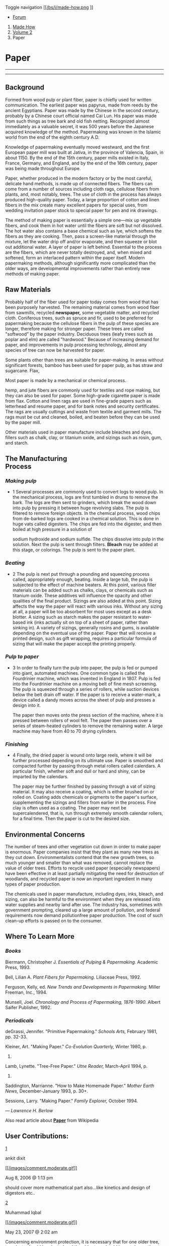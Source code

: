 <<fb-root>>

Toggle navigation
[[/][[[/bs/i/made-how.png]] [[/bs/i/made-how-sm.png]]]]

<<navbar>>

- [[http://www.city-data.com/forum/science-technology/][ Forum]]

<<body>>

1. [[/index.html][Made How]]
2. [[file:index.html][Volume 2]]
3. Paper

* Paper
  :PROPERTIES:
  :CUSTOM_ID: paper
  :END:

--------------

--------------

** Background
   :PROPERTIES:
   :CUSTOM_ID: background
   :END:

Formed from wood pulp or plant fiber, paper is chiefly used for written
communication. The earliest paper was papyrus, made from reeds by the
ancient Egyptians. Paper was made by the Chinese in the second century,
probably by a Chinese court official named Cai Lun. His paper was made
from such things as tree bark and old fish netting. Recognized almost
immediately as a valuable secret, it was 500 years before the Japanese
acquired knowledge of the method. Papermaking was known in the Islamic
world from the end of the eighth century A.D.

Knowledge of papermaking eventually moved westward, and the first
European paper mill was built at Jativa, in the province of Valencia,
Spain, in about 1150. By the end of the 15th century, paper mills
existed in Italy, France, Germany, and England, and by the end of the
16th century, paper was being made throughout Europe.

Paper, whether produced in the modern factory or by the most careful,
delicate hand methods, is made up of connected fibers. The fibers can
come from a number of sources including cloth rags, cellulose fibers
from plants, and, most notably, trees. The use of cloth in the process
has always produced high-quality paper. Today, a large proportion of
cotton and linen fibers in the mix create many excellent papers for
special uses, from wedding invitation paper stock to special paper for
pen and ink drawings.

The method of making paper is essentially a simple one---mix up
vegetable fibers, and cook them in hot water until the fibers are soft
but not dissolved. The hot water also contains a base chemical such as
lye, which softens the fibers as they are cooking. Then, pass a
screen-like material through the mixture, let the water drip off and/or
evaporate, and then squeeze or blot out additional water. A layer of
paper is left behind. Essential to the process are the fibers, which are
never totally destroyed, and, when mixed and softened, form an
interlaced pattern within the paper itself. Modern papermaking methods,
although significantly more complicated than the older ways, are
developmental improvements rather than entirely new methods of making
paper.

** Raw Materials
   :PROPERTIES:
   :CUSTOM_ID: raw-materials
   :END:

Probably half of the fiber used for paper today comes from wood that has
been purposely harvested. The remaining material comes from wood fiber
from sawmills, recycled *newspaper,* some vegetable matter, and recycled
cloth. Coniferous trees, such as spruce and fir, used to be preferred
for papermaking because the cellulose fibers in the pulp of these
species are longer, therefore making for stronger paper. These trees are
called "softwood" by the paper industry. Deciduous trees (leafy trees
such as poplar and elm) are called "hardwood." Because of increasing
demand for paper, and improvements in pulp processing technology, almost
any species of tree can now be harvested for paper.

Some plants other than trees are suitable for paper-making. In areas
without significant forests, bamboo has been used for paper pulp, as has
straw and sugarcane. Flax,

[[../images/hpm_0000_0002_0_img0155.jpg]]

Most paper is made by a mechanical or chemical process.

hemp, and jute fibers are commonly used for textiles and
rope making, but they can also be used for
paper. Some high-grade cigarette paper
is made from flax.
Cotton and linen rags are used in fine-grade papers such as letterhead
and resume paper, and for bank notes and security certificates. The rags
are usually cuttings and waste from textile and garment mills. The rags
must be cut and cleaned, boiled, and beaten before they can be used by
the paper mill.

Other materials used in paper manufacture include bleaches and dyes,
fillers such as chalk, clay, or titanium oxide, and sizings such as
rosin, gum, and starch.

** The Manufacturing\\
Process
   :PROPERTIES:
   :CUSTOM_ID: the-manufacturing-process
   :END:

*** /Making pulp/
    :PROPERTIES:
    :CUSTOM_ID: making-pulp
    :END:

- 1 Several processes are commonly used to convert logs to wood pulp. In
  the mechanical process, logs are first tumbled in drums to remove the
  bark. The logs are then sent to grinders, which break the wood down
  into pulp by pressing it between huge revolving slabs. The pulp is
  filtered to remove foreign objects. In the chemical process, wood
  chips from de-barked logs are cooked in a chemical solution. This is
  done in huge vats called digesters. The chips are fed into the
  digester, and then boiled at high pressure in a solution of

  [[../images/hpm_0000_0002_0_img0156.jpg]]

  sodium hydroxide and sodium sulfide. The chips dissolve into pulp in
  the solution. Next the pulp is sent through filters. *Bleach* may be
  added at this stage, or colorings. The pulp is sent to the paper
  plant.

*** /Beating/
    :PROPERTIES:
    :CUSTOM_ID: beating
    :END:

- 2 The pulp is next put through a pounding and squeezing process
  called, appropriately enough, beating. Inside a large tub, the pulp is
  subjected to the effect of machine beaters. At this point, various
  filler materials can be added such as chalks, clays, or chemicals such
  as titanium oxide. These additives will influence the opacity and
  other qualities of the final product. Sizings are also added at this
  point. Sizing affects the way the paper will react with various inks.
  Without any sizing at all, a paper will be too absorbent for most uses
  except as a desk blotter. A sizing such as starch makes the paper
  resistant to water-based ink (inks actually sit on top of a sheet of
  paper, rather than sinking in). A variety of sizings, generally rosins
  and gums, is available depending on the eventual use of the paper.
  Paper that will receive a printed design, such as gift wrapping,
  requires a particular formula of sizing that will make the paper
  accept the printing properly.

*** /Pulp to paper/
    :PROPERTIES:
    :CUSTOM_ID: pulp-to-paper
    :END:

- 3 In order to finally turn the pulp into paper, the pulp is fed or
  pumped into giant, automated machines. One common type is called the
  Fourdrinier machine, which was invented in England in 1807. Pulp is
  fed into the Fourdrinier machine on a moving belt of fine mesh
  screening. The pulp is squeezed through a series of rollers, while
  suction devices below the belt drain off water. If the paper is to
  receive a water-mark, a device called a dandy moves across the sheet
  of pulp and presses a design into it.

  The paper then moves onto the press section of the machine, where it
  is pressed between rollers of wool felt. The paper then passes over a
  series of steam-heated cylinders to remove the remaining water. A
  large machine may have from 40 to 70 drying cylinders.

*** /Finishing/
    :PROPERTIES:
    :CUSTOM_ID: finishing
    :END:

- 4 Finally, the dried paper is wound onto large reels, where it will be
  further processed depending on its ultimate use. Paper is smoothed and
  compacted further by passing through metal rollers called calendars. A
  particular finish, whether soft and dull or hard and shiny, can be
  imparted by the calendars.

  The paper may be further finished by passing through a vat of sizing
  material. It may also receive a coating, which is either brushed on or
  rolled on. Coating adds chemicals or pigments to the paper's surface,
  supplementing the sizings and fillers from earlier in the process.
  Fine clay is often used as a coating. The paper may next be
  supercalendered, that is, run through extremely smooth calendar
  rollers, for a final time. Then the paper is cut to the desired size.

** Environmental Concerns
   :PROPERTIES:
   :CUSTOM_ID: environmental-concerns
   :END:

The number of trees and other vegetation cut down in order to make paper
is enormous. Paper companies insist that they plant as many new trees as
they cut down. Environmentalists contend that the new growth trees, so
much younger and smaller than what was removed, cannot replace the value
of older trees. Efforts to recycle used paper (especially newspapers)
have been effective in at least partially mitigating the need for
destruction of woodlands, and recycled paper is now an important
ingredient in many types of paper production.

The chemicals used in paper manufacture, including dyes, inks, bleach,
and sizing, can also be harmful to the environment when they are
released into water supplies and nearby land after use. The industry
has, sometimes with government prompting, cleared up a large amount of
pollution, and federal requirements now demand pollutionfree paper
production. The cost of such clean-up efforts is passed on to the
consumer.

** Where To Learn More
   :PROPERTIES:
   :CUSTOM_ID: where-to-learn-more
   :END:

*** /Books/
    :PROPERTIES:
    :CUSTOM_ID: books
    :END:

Biermann, Christopher J. /Essentials of Pulping & Papermaking./ Academic
Press, 1993.

Bell, Lilian A. /Plant Fibers for Papermaking./ Liliaceae Press, 1992.

Ferguson, Kelly, ed. /New Trends and Developments in Papermaking./
Miller Freeman, Inc., 1994.

Munsell, Joel. /Chronology and Process of Papermaking, 1876-1990./
Albert Saifer Publisher, 1992.

*** /Periodicals/
    :PROPERTIES:
    :CUSTOM_ID: periodicals
    :END:

deGrassi, Jennifer. "Primitive Papermaking." /Schools Arts,/ February
1981, pp. 32-33.

Kleiner, Art. "Making Paper." /Co-Evolution Quarterly,/ Winter 1980, p.
138.

Lamb, Lynette. "Tree-Free Paper." /Utne Reader,/ March-April 1994, p.
40.

Saddington, Marrianne. "How to Make Homemade Paper." /Mother Earth
News,/ December-January 1993, p. 30+.

Sessions, Larry. "Making Paper." /Family Explorer,/ October 1994.

--- /Lawrence/ /H./ /Berlow/

<<wl>>
Also read article about [[/knowledge/Paper.html][*Paper*]] from
Wikipedia

<<Comments_section>>
** User Contributions:
   :PROPERTIES:
   :CUSTOM_ID: user-contributions
   :END:

[[/Volume-2/Paper.html#Comments_1][1]]

ankit dixit

[[javascript:void(0);][[[/images/comment.moderate.gif]]]]

Aug 8, 2006 @ 1:13 pm

should cover more mathematical part also...like kinetics and design of
digestors etc..

[[/Volume-2/Paper.html#Comments_2][2]]

Muhammad Iqbal

[[javascript:void(0);][[[/images/comment.moderate.gif]]]]

May 23, 2007 @ 2:02 am

Concerning environment protection, it is necessary that for one older
tree, ten plants should be planted and the older tree should be cut down
atleast after three years when planting new plants.

[[/Volume-2/Paper.html#Comments_3][3]]

amalynn

[[javascript:void(0);][[[/images/comment.moderate.gif]]]]

Jul 23, 2007 @ 9:09 am

Paper is essential in our life and as equally important as to computer.
Deforestation is a must in order to cater the needs for manufacturing
papers worldwide...Though stating the fact to plant trees, how much time
for a tree to grow? In case you don't know it takes up to at least
10++years. Gosh imagine how many trees been cut down during the period!
Only god knows how to stop it (unless you have a better idea on this
serious issue). It's serious isn;t it? Trees has been protecting the
earth from the Sun and avoiding the light from overheating the surface
of the Earth. Undoubtedly which is a factor towards the GLOBAL WARMING
issue nowadays.\\
\\
Having said all that, am currently researching on the related
environmental issue. Therefore, would it be better to provide a video
clip on the manufacturing of paper? I must agree that video explains
more. Thanks and sorry if i offended any parties. Have a nice day!

[[/Volume-2/Paper.html#Comments_4][4]]

[[mailto:Johan%20%5Bat%5D%20miosa%20%5Bdot%5D%20co%20%5Bdot%5D%20za][Johan]]

[[javascript:void(0);][[[/images/comment.moderate.gif]]]]

Dec 7, 2010 @ 12:12 pm

I would like to know if I can use saw dust to manufacture a reasonable
grade of paper? If any body would like to answer me I would rely
appreciate it.\\
\\
Regards

[[/Volume-2/Paper.html#Comments_5][5]]

[[mailto:danielleclayton_512%20%5Bat%5D%20yahoo%20%5Bdot%5D%20com][Danielle
Clayton]]

[[javascript:void(0);][[[/images/comment.moderate.gif]]]]

Aug 31, 2011 @ 9:09 am

this is awesome, i like the way they explain every step and proccess
that is shows. this is very good and very helpful.thanks

[[/Volume-2/Paper.html#Comments_6][6]]

[[mailto:ketanpatel101084%20%5Bat%5D%20yahoo%20%5Bdot%5D%20in][ketan]]

[[javascript:void(0);][[[/images/comment.moderate.gif]]]]

Sep 3, 2011 @ 1:01 am

SIR\\
CALCIUM CARBONATE (CACO3) USE IN MANUFACTURING OF PAPER

[[/Volume-2/Paper.html#Comments_7][7]]

Bennett Evan Robbins

[[javascript:void(0);][[[/images/comment.moderate.gif]]]]

Jun 2, 2016 @ 12:12 pm

Johan...Sawdust is a key component in paper making if there is a wood
mill around. All the sawdust is captured in trucks or railroad cars and
is sent to the paper mill. Once there a rotary dumper picks up the train
car and turns it over to dump out the sawdust into bins that will be
used as the paper is being made.

[[/Volume-2/Paper.html#Comments_8][8]]

bruno

[[javascript:void(0);][[[/images/comment.moderate.gif]]]]

Jan 14, 2019 @ 11:11 am

how did 911 affect the production of paper? besides the lack of this
essential info, very well formed article

[[/Volume-2/Paper.html#Comments_9][9]]

kiana p.

[[javascript:void(0);][[[/images/comment.moderate.gif]]]]

Jan 14, 2019 @ 12:12 pm

How can you see into my eyes like open doors?\\
Leading you down into my core where I've become so numb\\
Without a soul my spirit's sleeping somewhere cold\\
Until you find it there and lead it back home\\
\\
(Wake me up)\\
Wake me up inside\\
(I can't wake up)\\
Wake me up inside\\
(Save me)\\
Call my name and save me from the dark\\
(Wake me up)\\
Bid my blood to run\\
(I can't wake up)\\
Before I come undone\\
(Save me)\\
Save me from the nothing I've become\\
\\
Now that I know what I'm without\\
You can't just leave me\\
Breathe into me and make me real\\
Bring me to life\\
\\
(Wake me up)\\
Wake me up inside\\
(I can't wake up)\\
Wake me up inside\\
(Save me)\\
Call my name and save me from the dark\\
(Wake me up)\\
Bid my blood to run\\
(I can't wake up)\\
Before I come undone\\
(Save me)\\
Save me from the nothing I've become\\
\\
Bring me to life\\
(I've been living a lie, there's nothing inside)\\
Bring me to life\\
\\
Frozen inside without your touch\\
Without your love, darling\\
Only you are the life among the dead\\
\\
All this time I can't believe I couldn't see\\
Kept in the dark but you were there in front of me\\
I've been sleeping a thousand years it seems\\
Got to open my eyes to everything\\
Without a thought, without a voice, without a soul\\
Don't let me die here\\
There must be something more\\
Bring me to life\\
\\
(Wake me up)\\
Wake me up inside\\
(I can't wake up)\\
Wake me up inside\\
(Save me)\\
Call my name and save me from the dark\\
(Wake me up)\\
Bid my blood to run\\
(I can't wake up)\\
Before I come undone\\
(Save me)\\
Save me from the nothing I've become\\
\\
Bring me to life\\
(I've been living a lie, there's nothing inside)\\
Bring me to life

[[/Volume-2/Paper.html#Comments_10][10]]

nunison

[[javascript:void(0);][[[/images/comment.moderate.gif]]]]

Jan 14, 2019 @ 12:12 pm

Hello everyone i just wanted to say that i have cancer, from eating too
much paper

[[/Volume-2/Paper.html#Comments_11][11]]

nuno

[[javascript:void(0);][[[/images/comment.moderate.gif]]]]

Jan 14, 2019 @ 12:12 pm

just take the paper roll some nuno and your gone that's how paper should
be used

[[/Volume-2/Paper.html#Comments_12][12]]

big chungus

[[javascript:void(0);][[[/images/comment.moderate.gif]]]]

Jan 15, 2019 @ 10:10 am

big chungus says "big chungus" big chungus says "big chungus" big
chungus says "big chungus" big chungus says "big chungus" big chungus
says "big chungus" big chungus says "big chungus" big chungus says "big
chungus" big chungus says "big chungus" big chungus says "big chungus"
big chungus says "big chungus" big chungus says "big chungus" big
chungus says "big chungus" big chungus says "big chungus" big chungus
says "big chungus" big chungus says "big chungus" big chungus says "big
chungus" big chungus says "big chungus" big chungus says "big chungus"
big chungus says "big chungus" big chungus says "big chungus"

[[/Volume-2/Paper.html#Comments_13][13]]

The Bee Movie

[[javascript:void(0);][[[/images/comment.moderate.gif]]]]

Jan 15, 2019 @ 10:10 am

Bee Movie Script\\
\\
\\
According to all known laws\\
of aviation,\\
\\
\\
there is no way a bee\\
should be able to fly.\\
\\
\\
Its wings are too small to get\\
its fat little body off the ground.\\
\\
\\
The bee, of course, flies anyway\\
\\
\\
because bees don't care\\
what humans think is impossible.\\
\\
\\
Yellow, black. Yellow, black.\\
Yellow, black. Yellow, black.\\
\\
\\
Ooh, black and yellow!\\
Let's shake it up a little.\\
\\
\\
Barry! Breakfast is ready!\\
\\
\\
Ooming!\\
\\
\\
Hang on a second.\\
\\
\\
Hello?\\
\\
\\
- Barry?\\
- Adam?\\
\\
\\
- Oan you believe this is happening?\\
- I can't. I'll pick you up.\\
\\
\\
Looking sharp.\\
\\
\\
Use the stairs. Your father\\
paid good money for those.\\
\\
\\
Sorry. I'm excited.\\
\\
\\
Here's the graduate.\\
We're very proud of you, son.\\
\\
\\
A perfect report card, all B's.\\
\\
\\
Very proud.\\
\\
\\
Ma! I got a thing going here.\\
\\
\\
- You got lint on your fuzz.\\
- Ow! That's me!\\
\\
\\
- Wave to us! We'll be in row 118,000.\\
- Bye!\\
\\
\\
Barry, I told you,\\
stop flying in the house!\\
\\
\\
- Hey, Adam.\\
- Hey, Barry.\\
\\
\\
- Is that fuzz gel?\\
- A little. Special day, graduation.\\
\\
\\
Never thought I'd make it.\\
\\
\\
Three days grade school,\\
three days high school.\\
\\
\\
Those were awkward.\\
\\
\\
Three days college. I'm glad I took\\
a day and hitchhiked around the hive.\\
\\
\\
You did come back different.\\
\\
\\
- Hi, Barry.\\
- Artie, growing a mustache? Looks good.\\
\\
\\
- Hear about Frankie?\\
- Yeah.\\
\\
\\
- You going to the funeral?\\
- No, I'm not going.\\
\\
\\
Everybody knows,\\
sting someone, you die.\\
\\
\\
Don't waste it on a squirrel.\\
Such a hothead.\\
\\
\\
I guess he could have\\
just gotten out of the way.\\
\\
\\
I love this incorporating\\
an amusement park into our day.\\
\\
\\
That's why we don't need vacations.\\
\\
\\
Boy, quite a bit of pomp...\\
under the circumstances.\\
\\
\\
- Well, Adam, today we are men.\\
- We are!\\
\\
\\
- Bee-men.\\
- Amen!\\
\\
\\
Hallelujah!\\
\\
\\
Students, faculty, distinguished bees,\\
\\
\\
please welcome Dean Buzzwell.\\
\\
\\
Welcome, New Hive Oity\\
graduating class of...\\
\\
\\
...9:15.\\
\\
\\
That concludes our ceremonies.\\
\\
\\
And begins your career\\
at Honex Industries!\\
\\
\\
Will we pick ourjob today?\\
\\
\\
I heard it's just orientation.\\
\\
\\
Heads up! Here we go.\\
\\
\\
Keep your hands and antennas\\
inside the tram at all times.\\
\\
\\
- Wonder what it'll be like?\\
- A little scary.\\
\\
\\
Welcome to Honex,\\
a division of Honesco\\
\\
\\
and a part of the Hexagon Group.\\
\\
\\
This is it!\\
\\
\\
Wow.\\
\\
\\
Wow.\\
\\
\\
We know that you, as a bee,\\
have worked your whole life\\
\\
\\
to get to the point where you\\
can work for your whole life.\\
\\
\\
Honey begins when our valiant Pollen\\
Jocks bring the nectar to the hive.\\
\\
\\
Our top-secret formula\\
\\
\\
is automatically color-corrected,\\
scent-adjusted and bubble-contoured\\
\\
\\
into this soothing sweet syrup\\
\\
\\
with its distinctive\\
golden glow you know as...\\
\\
\\
Honey!\\
\\
\\
- That girl was hot.\\
- She's my cousin!\\
\\
\\
- She is?\\
- Yes, we're all cousins.\\
\\
\\
- Right. You're right.\\
- At Honex, we constantly strive\\
\\
\\
to improve every aspect\\
of bee existence.\\
\\
\\
These bees are stress-testing\\
a new helmet technology.\\
\\
\\
- What do you think he makes?\\
- Not enough.\\
\\
\\
Here we have our latest advancement,\\
the Krelman.\\
\\
\\
- What does that do?\\
- Oatches that little strand of honey\\
\\
\\
that hangs after you pour it.\\
Saves us millions.\\
\\
\\
Oan anyone work on the Krelman?\\
\\
\\
Of course. Most bee jobs are\\
small ones. But bees know\\
\\
- Hi, bee.\\
- He's back here!

<<Comments_form>>
**** Comment about this article, ask questions, or add new information
about this topic:
     :PROPERTIES:
     :CUSTOM_ID: comment-about-this-article-ask-questions-or-add-new-information-about-this-topic
     :END:

<<Comments_gname>>
Name:

<<Comments_gmail>>
E-mail:

Show my email publicly

<<Comments_gcaptcha>>
Type the code shown:

[[/mtc.class.php?Comments%5Bdo%5D=captcha&Comments%5Bcaptcha%5D=%266%2C%28]]

<<Comments_gtext>>
Public Comment: (50-4000 characters)

Send comment

*** Other articles you might like:
    :PROPERTIES:
    :CUSTOM_ID: other-articles-you-might-like
    :END:

*** Follow City-Data.com Founder\\
on our
[[http://www.city-data.com/forum/search.php?do=finduser&u=2173187][Forum]]
or [[https://twitter.com/LechMazur/][Twitter]]
    :PROPERTIES:
    :CUSTOM_ID: follow-city-data.com-founder-on-our-forum-or-twitter
    :style: color:white;margin-top:2em;margin-left:2em;
    :END:

[[https://twitter.com/LechMazur?ref_src=twsrc%5Etfw][Tweets by
LechMazur]]

\\

[[/forum/][Paper forum]]

<<interlink_nav>>
[[file:Paddle.html][ Paddle]] [[file:Pasta.html][Pasta ]]

<<bottom>>

© 2019 Advameg, Inc.


